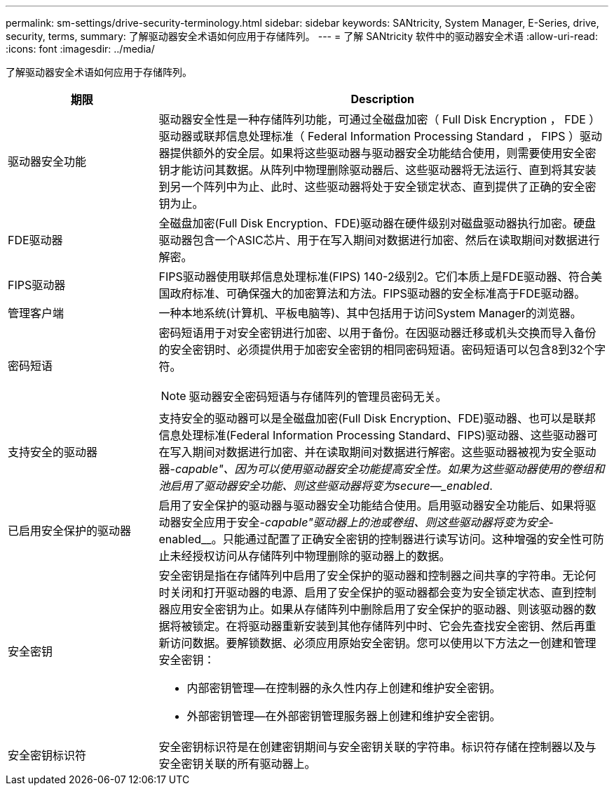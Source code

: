---
permalink: sm-settings/drive-security-terminology.html 
sidebar: sidebar 
keywords: SANtricity, System Manager, E-Series, drive, security, terms, 
summary: 了解驱动器安全术语如何应用于存储阵列。 
---
= 了解 SANtricity 软件中的驱动器安全术语
:allow-uri-read: 
:icons: font
:imagesdir: ../media/


[role="lead"]
了解驱动器安全术语如何应用于存储阵列。

[cols="25h,~"]
|===
| 期限 | Description 


 a| 
驱动器安全功能
 a| 
驱动器安全性是一种存储阵列功能，可通过全磁盘加密（ Full Disk Encryption ， FDE ）驱动器或联邦信息处理标准（ Federal Information Processing Standard ， FIPS ）驱动器提供额外的安全层。如果将这些驱动器与驱动器安全功能结合使用，则需要使用安全密钥才能访问其数据。从阵列中物理删除驱动器后、这些驱动器将无法运行、直到将其安装到另一个阵列中为止、此时、这些驱动器将处于安全锁定状态、直到提供了正确的安全密钥为止。



 a| 
FDE驱动器
 a| 
全磁盘加密(Full Disk Encryption、FDE)驱动器在硬件级别对磁盘驱动器执行加密。硬盘驱动器包含一个ASIC芯片、用于在写入期间对数据进行加密、然后在读取期间对数据进行解密。



 a| 
FIPS驱动器
 a| 
FIPS驱动器使用联邦信息处理标准(FIPS) 140-2级别2。它们本质上是FDE驱动器、符合美国政府标准、可确保强大的加密算法和方法。FIPS驱动器的安全标准高于FDE驱动器。



 a| 
管理客户端
 a| 
一种本地系统(计算机、平板电脑等)、其中包括用于访问System Manager的浏览器。



 a| 
密码短语
 a| 
密码短语用于对安全密钥进行加密、以用于备份。在因驱动器迁移或机头交换而导入备份的安全密钥时、必须提供用于加密安全密钥的相同密码短语。密码短语可以包含8到32个字符。

[NOTE]
====
驱动器安全密码短语与存储阵列的管理员密码无关。

====


 a| 
支持安全的驱动器
 a| 
支持安全的驱动器可以是全磁盘加密(Full Disk Encryption、FDE)驱动器、也可以是联邦信息处理标准(Federal Information Processing Standard、FIPS)驱动器、这些驱动器可在写入期间对数据进行加密、并在读取期间对数据进行解密。这些驱动器被视为安全驱动器-_capable"、因为可以使用驱动器安全功能提高安全性。如果为这些驱动器使用的卷组和池启用了驱动器安全功能、则这些驱动器将变为secure—_enabled_.



 a| 
已启用安全保护的驱动器
 a| 
启用了安全保护的驱动器与驱动器安全功能结合使用。启用驱动器安全功能后、如果将驱动器安全应用于安全-_capable"驱动器上的池或卷组、则这些驱动器将变为安全_-enabled__。只能通过配置了正确安全密钥的控制器进行读写访问。这种增强的安全性可防止未经授权访问从存储阵列中物理删除的驱动器上的数据。



 a| 
安全密钥
 a| 
安全密钥是指在存储阵列中启用了安全保护的驱动器和控制器之间共享的字符串。无论何时关闭和打开驱动器的电源、启用了安全保护的驱动器都会变为安全锁定状态、直到控制器应用安全密钥为止。如果从存储阵列中删除启用了安全保护的驱动器、则该驱动器的数据将被锁定。在将驱动器重新安装到其他存储阵列中时、它会先查找安全密钥、然后再重新访问数据。要解锁数据、必须应用原始安全密钥。您可以使用以下方法之一创建和管理安全密钥：

* 内部密钥管理—在控制器的永久性内存上创建和维护安全密钥。
* 外部密钥管理—在外部密钥管理服务器上创建和维护安全密钥。




 a| 
安全密钥标识符
 a| 
安全密钥标识符是在创建密钥期间与安全密钥关联的字符串。标识符存储在控制器以及与安全密钥关联的所有驱动器上。

|===